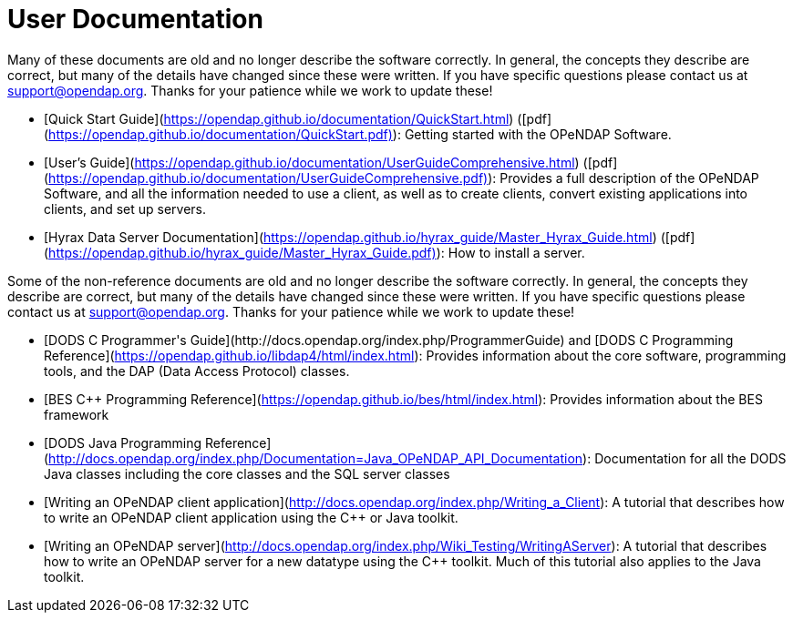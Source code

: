 = User Documentation

Many of these documents are old and no longer describe the software correctly. In general, the concepts they describe are correct, but many of the details have changed since these were written. If you have specific questions please contact us at support@opendap.org. Thanks for your patience while we work to update these!

* [Quick Start Guide](https://opendap.github.io/documentation/QuickStart.html)
([pdf](https://opendap.github.io/documentation/QuickStart.pdf)):
Getting started with the OPeNDAP Software.
* [User's Guide](https://opendap.github.io/documentation/UserGuideComprehensive.html)
([pdf](https://opendap.github.io/documentation/UserGuideComprehensive.pdf)):
Provides a full description of the OPeNDAP Software, and all the information needed to use a client, as well as to create clients, convert existing applications into clients, and set up servers.
* [Hyrax Data Server Documentation](https://opendap.github.io/hyrax_guide/Master_Hyrax_Guide.html)
([pdf](https://opendap.github.io/hyrax_guide/Master_Hyrax_Guide.pdf)):
How to install a server.

Some of the non-reference documents are old and no longer describe the software correctly. In general, the concepts they describe are correct, but many of the details have changed since these were written. If you have specific questions please contact us at support@opendap.org. Thanks for your patience while we work to update these!

* [DODS C++ Programmer's Guide](http://docs.opendap.org/index.php/ProgrammerGuide)
and
[DODS C++ Programming Reference](https://opendap.github.io/libdap4/html/index.html):
Provides information about the core software, programming tools, and the DAP (Data Access Protocol) classes.
* [BES C++ Programming Reference](https://opendap.github.io/bes/html/index.html):
Provides information about the BES framework
* [DODS Java Programming Reference](http://docs.opendap.org/index.php/Documentation=Java_OPeNDAP_API_Documentation):
Documentation for all the DODS Java classes including the core classes and the SQL server classes
* [Writing an OPeNDAP client application](http://docs.opendap.org/index.php/Writing_a_Client):
A tutorial that describes how to write an OPeNDAP client application using the C++ or Java toolkit.
* [Writing an OPeNDAP server](http://docs.opendap.org/index.php/Wiki_Testing/WritingAServer):
A tutorial that describes how to write an OPeNDAP server for a new datatype using the C++ toolkit. Much of this tutorial also applies to the Java toolkit.